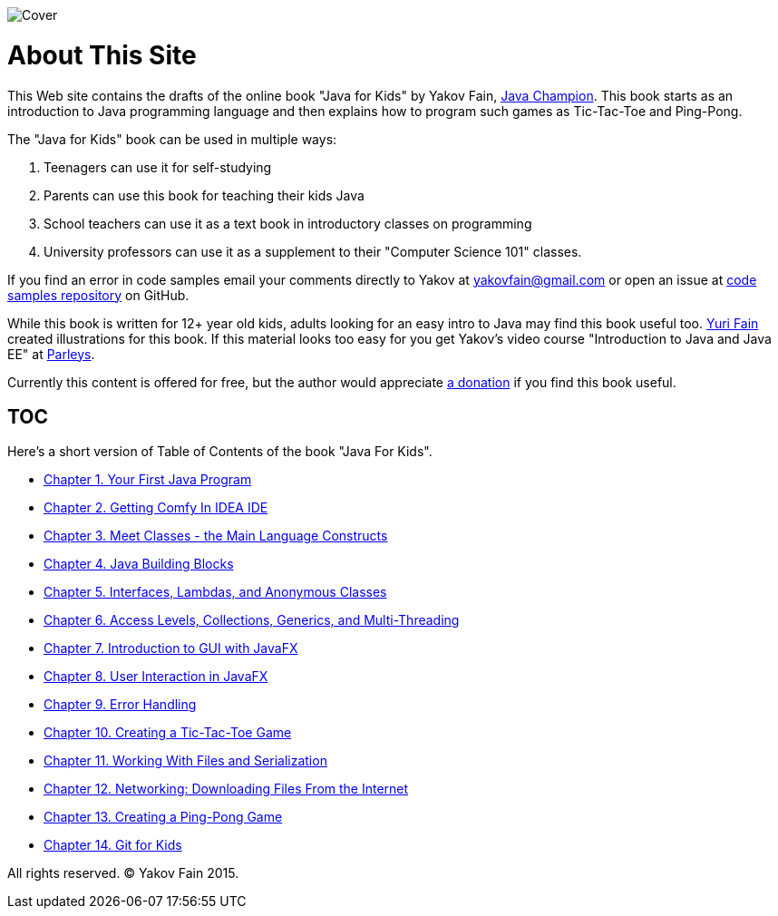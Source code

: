 :toc-placement!:
:imagesdir: .

[[FIG0-1]]
image::images/Cover.png[]

= About This Site

This Web site contains the drafts of the online book "Java for Kids" by Yakov Fain, https://java-champions.java.net/[Java Champion]. This book starts as an introduction to Java programming language and then explains how to program such games as Tic-Tac-Toe and Ping-Pong.

The "Java for Kids" book can be used in multiple ways:

1. Teenagers can use it for self-studying
2. Parents can use this book for teaching their kids Java
3. School teachers can use it as a text book in introductory classes on programming
4. University professors can use it as a supplement to their "Computer Science 101" classes.

If you find an error in code samples email your comments directly to Yakov at yakovfain@gmail.com or open an issue at https://github.com/yfain/Java4Kids_code[code samples repository] on GitHub. 

While this book is written for 12+ year old kids, adults looking for an easy intro to Java may find this book useful too. http://instagram.com/yurifain[Yuri Fain] created illustrations for this book. If this material looks too easy for you get Yakov's video course "Introduction to Java and Java EE" at http://bit.ly/1HERoVo[Parleys].

Currently this content is offered for free, but the author would appreciate https://www.paypal.com/cgi-bin/webscr?cmd=_s-xclick&hosted_button_id=VQGWLFGZHL55Q[a donation] if you find this book useful.

== TOC 

Here's a short version of Table of Contents of the book "Java For Kids".  

* <<Chapter_1.adoc#,Chapter 1. Your First Java Program>>
* <<Chapter_2.adoc#,Chapter 2. Getting Comfy In IDEA IDE>>
* <<Chapter_3.adoc#,Chapter 3. Meet Classes - the Main Language Constructs>>
* <<Chapter_4.adoc#,Chapter 4. Java Building Blocks>>
* <<Chapter_5.adoc#,Chapter 5. Interfaces, Lambdas, and Anonymous Classes >>
* <<Chapter_6.adoc#,Chapter 6. Access Levels, Collections, Generics, and Multi-Threading >>
* <<Chapter_7.adoc#,Chapter 7. Introduction to GUI with JavaFX>>
* <<Chapter_8.adoc#,Chapter 8. User Interaction in JavaFX>> 
* <<Chapter_9.adoc#,Chapter 9. Error Handling>>
* <<Chapter_10.adoc#,Chapter 10. Creating a Tic-Tac-Toe Game>>
* <<Chapter_11.adoc#,Chapter 11. Working With Files and Serialization>>
* <<Chapter_12.adoc#,Chapter 12. Networking: Downloading Files From the Internet>>
* <<Chapter_13.adoc#,Chapter 13. Creating a Ping-Pong Game>>
* <<Appendix_A.adoc#,Chapter 14. Git for Kids>>

 
All rights reserved. (C) Yakov Fain 2015.